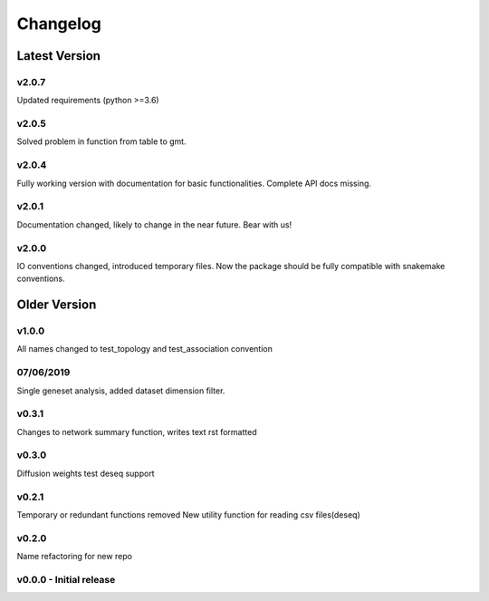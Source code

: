 Changelog
=========

Latest Version
--------------
v2.0.7
+++++++
Updated requirements (python >=3.6)

v2.0.5
+++++++
Solved problem in function from table to gmt. 

v2.0.4
+++++++
Fully working version with documentation for basic functionalities.
Complete API docs missing. 


v2.0.1
+++++++
Documentation changed, likely to change in the near future.
Bear with us!

v2.0.0
+++++++
IO conventions changed, introduced temporary files. 
Now the package should be fully compatible with snakemake
conventions.

Older Version
-------------

v1.0.0
++++++
All names changed to test_topology and test_association convention

07/06/2019
++++++++++
Single geneset analysis, added dataset dimension filter.

v0.3.1
++++++
Changes to network summary function, writes text rst formatted

v0.3.0
++++++
Diffusion weights test
deseq support

v0.2.1
+++++++
Temporary or redundant functions removed
New utility function for reading csv files(deseq)

v0.2.0
++++++
Name refactoring for new repo

v0.0.0 - Initial release
++++++++++++++++++++++++
